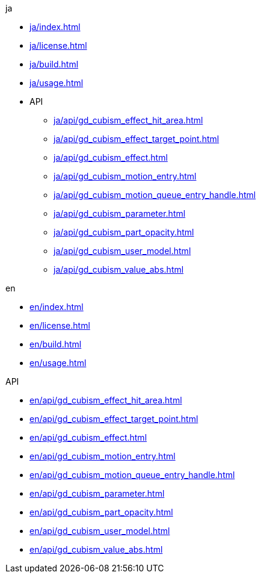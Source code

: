 .ja
* xref:ja/index.adoc[]
* xref:ja/license.adoc[]
* xref:ja/build.adoc[]
* xref:ja/usage.adoc[]
* API
** xref:ja/api/gd_cubism_effect_hit_area.adoc[]
** xref:ja/api/gd_cubism_effect_target_point.adoc[]
** xref:ja/api/gd_cubism_effect.adoc[]
** xref:ja/api/gd_cubism_motion_entry.adoc[]
** xref:ja/api/gd_cubism_motion_queue_entry_handle.adoc[]
** xref:ja/api/gd_cubism_parameter.adoc[]
** xref:ja/api/gd_cubism_part_opacity.adoc[]
** xref:ja/api/gd_cubism_user_model.adoc[]
** xref:ja/api/gd_cubism_value_abs.adoc[]

.en
* xref:en/index.adoc[]
* xref:en/license.adoc[]
* xref:en/build.adoc[]
* xref:en/usage.adoc[]

.API
* xref:en/api/gd_cubism_effect_hit_area.adoc[]
* xref:en/api/gd_cubism_effect_target_point.adoc[]
* xref:en/api/gd_cubism_effect.adoc[]
* xref:en/api/gd_cubism_motion_entry.adoc[]
* xref:en/api/gd_cubism_motion_queue_entry_handle.adoc[]
* xref:en/api/gd_cubism_parameter.adoc[]
* xref:en/api/gd_cubism_part_opacity.adoc[]
* xref:en/api/gd_cubism_user_model.adoc[]
* xref:en/api/gd_cubism_value_abs.adoc[]
